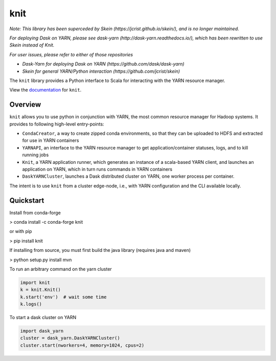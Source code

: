 knit
====

|Build Status| |Coverage Status|

*Note: This library has been superceded by Skein
(https://jcrist.github.io/skein/), and is no longer maintained.*

*For deploying Dask on YARN, please see dask-yarn
(http://dask-yarn.readthedocs.io/), which has been rewritten to use Skein
instead of Knit.*

*For user issues, please refer to either of those repositories*

- *Dask-Yarn for deploying Dask on YARN (https://github.com/dask/dask-yarn)*
- *Skein for general YARN/Python interaction (https://github.com/jcrist/skein)*

The ``knit`` library provides a Python interface to Scala for interacting
with the YARN resource manager.

View the documentation_ for ``knit``.

Overview
--------

``knit`` allows you to use python in conjunction with YARN, the most common resource
manager for Hadoop systems.
It provides to following high-level entry-points:

- ``CondaCreator``, a way to create zipped conda environments, so that they can be uploaded to
  HDFS and extracted for use in YARN containers
- ``YARNAPI``, an interface to the YARN resource manager to get application/container statuses,
  logs, and to kill running jobs
- ``Knit``, a YARN application runner, which generates an instance of a scala-based YARN client,
  and launches an application on YARN, which in turn runs commands in YARN containers
- ``DaskYARNCluster``, launches a Dask distributed cluster on YARN, one worker process
  per container.

The intent is to use ``knit`` from a cluster edge-node, i.e.,
with YARN configuration and the CLI available locally.

Quickstart
----------

Install from conda-forge

> conda install -c conda-forge knit

or with pip

> pip install knit

If installing from source, you must first build the java library (requires java and maven)

> python setup.py install mvn

To run an arbitrary command on the yarn cluster

.. code-block:: python

   import knit
   k = knit.Knit()
   k.start('env')  # wait some time
   k.logs()

To start a dask cluster on YARN

.. code-block:: python

   import dask_yarn
   cluster = dask_yarn.DaskYARNCluster()
   cluster.start(nworkers=4, memory=1024, cpus=2)


.. _documentation: http://knit.readthedocs.io/en/latest/


.. |Build Status| image:: https://travis-ci.org/dask/knit.svg?branch=master
   :target: https://travis-ci.org/dask/knit
.. |Coverage Status| image:: https://coveralls.io/repos/github/dask/knit/badge.svg
   :target: https://coveralls.io/github/dask/knit
